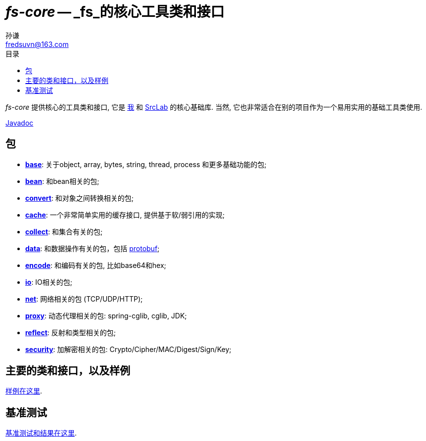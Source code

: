 = _fs-core_ -- _fs_的核心工具类和接口
:toc:
:toclevels: 3
:toc-title: 目录
:last-update-label!:
孙谦 <fredsuvn@163.com>
:encoding: UTF-8
:emaill: fredsuvn@163.com

_fs-core_ 提供核心的工具类和接口, 它是
https://github.com/fredsuvn[我] 和 https://github.com/srclab-projects[SrcLab]
的核心基础库. 当然, 它也非常适合在别的项目作为一个易用实用的基础工具类使用.

link:javadoc/index.html[Javadoc]

== 包

* link:javadoc/xyz/fsgik/common/base/package-summary.html[*base*]:
关于object, array, bytes, string, thread, process 和更多基础功能的包;
* link:javadoc/xyz/fsgik/common/base/package-summary.html[*bean*]:
和bean相关的包;
* link:javadoc/xyz/fsgik/common/base/package-summary.html[*convert*]:
和对象之间转换相关的包;
* link:javadoc/xyz/fsgik/common/base/package-summary.html[*cache*]:
一个非常简单实用的缓存接口, 提供基于软/弱引用的实现;
* link:javadoc/xyz/fsgik/common/base/package-summary.html[*collect*]:
和集合有关的包;
* link:javadoc/xyz/fsgik/common/base/package-summary.html[*data*]:
和数据操作有关的包，包括 link:https://github.com/protocolbuffers/protobuf[protobuf];
* link:javadoc/xyz/fsgik/common/base/package-summary.html[*encode*]:
和编码有关的包, 比如base64和hex;
* link:javadoc/xyz/fsgik/common/base/package-summary.html[*io*]:
IO相关的包;
* link:javadoc/xyz/fsgik/common/base/package-summary.html[*net*]:
网络相关的包 (TCP/UDP/HTTP);
* link:javadoc/xyz/fsgik/common/base/package-summary.html[*proxy*]:
动态代理相关的包: spring-cglib, cglib, JDK;
* link:javadoc/xyz/fsgik/common/base/package-summary.html[*reflect*]:
反射和类型相关的包;
* link:javadoc/xyz/fsgik/common/base/package-summary.html[*security*]:
加解密相关的包: Crypto/Cipher/MAC/Digest/Sign/Key;

== 主要的类和接口，以及样例

link:../src/test/java/samples/[样例在这里].

== 基准测试

link:../src/test/java/benchmark/[基准测试和结果在这里].